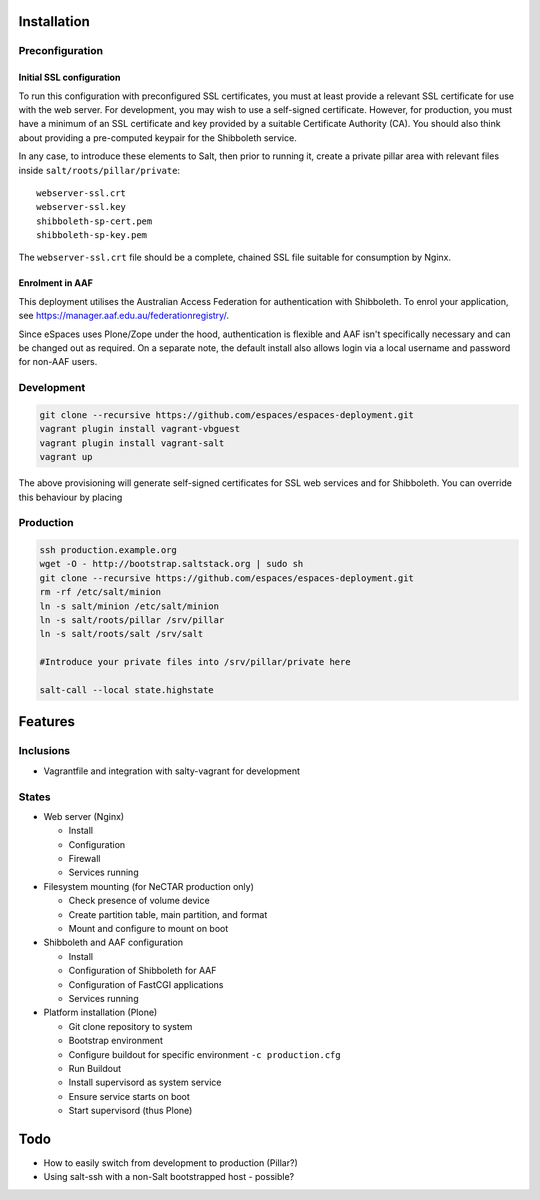 Installation
============

Preconfiguration
----------------

Initial SSL configuration
^^^^^^^^^^^^^^^^^^^^^^^^^

To run this configuration with preconfigured SSL certificates, you must at
least provide a relevant SSL certificate for use with the web server.  For
development, you may wish to use a self-signed certificate.  However, for
production, you must have a minimum of an SSL certificate and key provided by a
suitable Certificate Authority (CA).  You should also think about providing a
pre-computed keypair for the Shibboleth service.  

In any case, to introduce these elements to Salt, then prior to running
it, create a private pillar area with relevant files inside
``salt/roots/pillar/private``::

    webserver-ssl.crt
    webserver-ssl.key
    shibboleth-sp-cert.pem  
    shibboleth-sp-key.pem

The ``webserver-ssl.crt`` file should be a complete, chained SSL file suitable
for consumption by Nginx.

Enrolment in AAF
^^^^^^^^^^^^^^^^

This deployment utilises the Australian Access Federation for authentication
with Shibboleth.  To enrol your application, see 
https://manager.aaf.edu.au/federationregistry/.

Since eSpaces uses Plone/Zope under the hood, authentication is
flexible and AAF isn't specifically necessary and can be changed out as
required. On a separate note, the default install also allows login
via a local username and password for non-AAF users.

Development
-----------

.. code:: bash

    git clone --recursive https://github.com/espaces/espaces-deployment.git
    vagrant plugin install vagrant-vbguest
    vagrant plugin install vagrant-salt
    vagrant up

The above provisioning will generate self-signed certificates for SSL web
services and for Shibboleth. You can override this behaviour by placing

Production
----------

.. code:: bash

    ssh production.example.org
    wget -O - http://bootstrap.saltstack.org | sudo sh
    git clone --recursive https://github.com/espaces/espaces-deployment.git
    rm -rf /etc/salt/minion
    ln -s salt/minion /etc/salt/minion
    ln -s salt/roots/pillar /srv/pillar
    ln -s salt/roots/salt /srv/salt

    #Introduce your private files into /srv/pillar/private here

    salt-call --local state.highstate

Features
========

Inclusions
----------

* Vagrantfile and integration with salty-vagrant for development

States
------

* Web server (Nginx)

  * Install
  * Configuration
  * Firewall
  * Services running

* Filesystem mounting (for NeCTAR production only)
 
  * Check presence of volume device
  * Create partition table, main partition, and format
  * Mount and configure to mount on boot

* Shibboleth and AAF configuration

  * Install
  * Configuration of Shibboleth for AAF
  * Configuration of FastCGI applications
  * Services running 

* Platform installation (Plone)

  * Git clone repository to system
  * Bootstrap environment
  * Configure buildout for specific environment ``-c production.cfg``
  * Run Buildout
  * Install supervisord as system service
  * Ensure service starts on boot
  * Start supervisord (thus Plone)

Todo
====

* How to easily switch from development to production (Pillar?)
* Using salt-ssh with a non-Salt bootstrapped host - possible?
